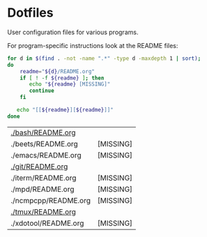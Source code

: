 * Dotfiles

  User configuration files for various programs.

  For program-specific instructions look at the README files:

  #+begin_src bash :exports both
    for d in $(find . -not -name ".*" -type d -maxdepth 1 | sort);
    do
        readme="${d}/README.org"
        if [ ! -f ${readme} ]; then
           echo "${readme} [MISSING]"
           continue
        fi

       echo "[[${readme}][${readme}]]"
    done
  #+end_src

  #+RESULTS:
  | [[file:./bash/README.org][./bash/README.org]]    |           |
  | ./beets/README.org   | [MISSING] |
  | ./emacs/README.org   | [MISSING] |
  | [[file:./git/README.org][./git/README.org]]     |           |
  | ./iterm/README.org   | [MISSING] |
  | ./mpd/README.org     | [MISSING] |
  | ./ncmpcpp/README.org | [MISSING] |
  | [[file:./tmux/README.org][./tmux/README.org]]    |           |
  | ./xdotool/README.org | [MISSING] |

